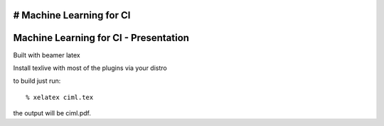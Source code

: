 # Machine Learning for CI
======================================
Machine Learning for CI - Presentation
======================================

Built with beamer latex

Install texlive with most of the plugins via your distro

to build just run::

  % xelatex ciml.tex

the output will be ciml.pdf.
